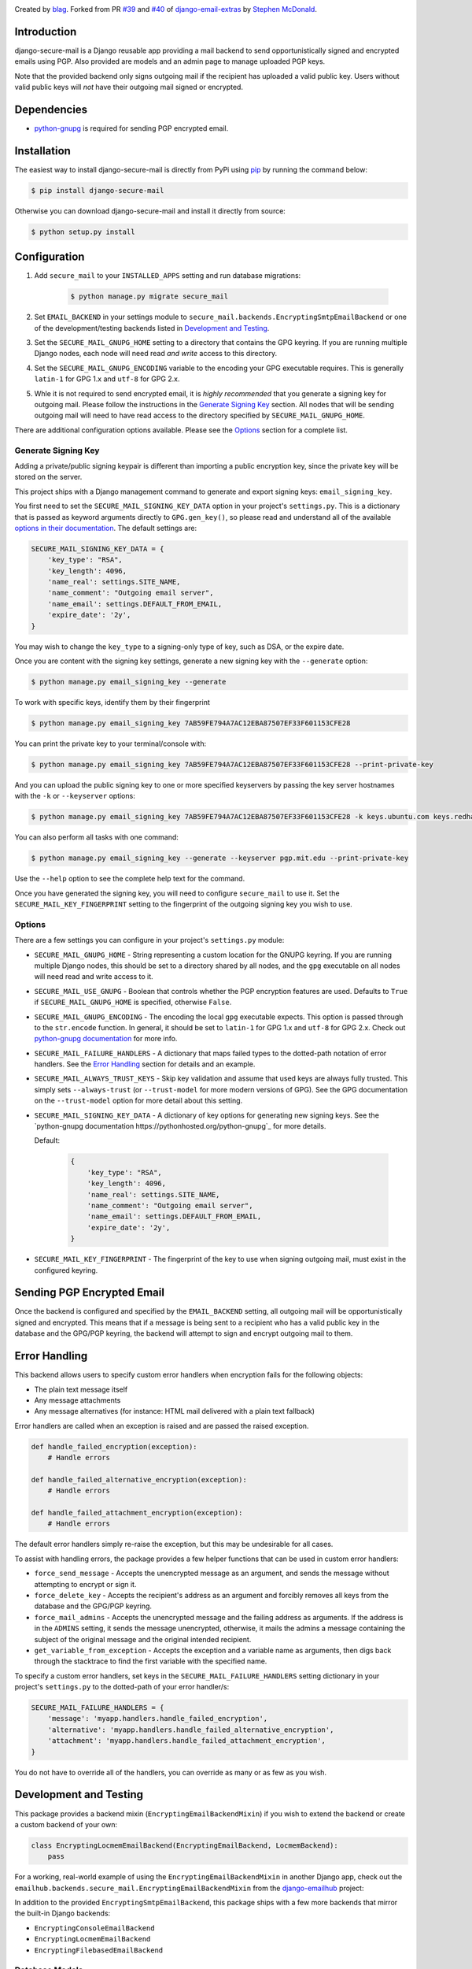 .. image:: https://travis-ci.org/blag/django-secure-mail.svg?branch=master
    :target: https://travis-ci.org/blag/django-secure-mail

.. image:: https://coveralls.io/repos/github/blag/django-secure-mail/badge.svg
    :target: https://coveralls.io/github/blag/django-secure-mail


Created by `blag <http://github.com/blag>`_. Forked from PR
`#39 <https://github.com/stephenmcd/django-email-extras/pull/39>`_ and
`#40 <https://github.com/stephenmcd/django-email-extras/pull/40>`_ of
`django-email-extras <https://github.com/stephenmcd/django-email-extras>`_ by
`Stephen McDonald <http://twitter.com/stephen_mcd>`_.

Introduction
============

django-secure-mail is a Django reusable app providing a mail backend to send
opportunistically signed and encrypted emails using PGP. Also provided are
models and an admin page to manage uploaded PGP keys.

Note that the provided backend only signs outgoing mail if the recipient has
uploaded a valid public key. Users without valid public keys will *not* have
their outgoing mail signed or encrypted.


Dependencies
============

* `python-gnupg <https://bitbucket.org/vinay.sajip/python-gnupg>`_ is
  required for sending PGP encrypted email.


Installation
============

The easiest way to install django-secure-mail is directly from PyPi
using `pip <https://pip.pypa.io/en/stable/>`_ by running the command
below:

.. code-block:: bash

    $ pip install django-secure-mail

Otherwise you can download django-secure-mail and install it directly
from source:

.. code-block:: bash

    $ python setup.py install


Configuration
=============

1. Add ``secure_mail`` to your ``INSTALLED_APPS`` setting and run database
   migrations:

    .. code-block:: bash

        $ python manage.py migrate secure_mail

2. Set ``EMAIL_BACKEND`` in your settings module to
   ``secure_mail.backends.EncryptingSmtpEmailBackend`` or one of the
   development/testing backends listed in `Development and Testing`_.

3. Set the ``SECURE_MAIL_GNUPG_HOME`` setting to a directory that contains the
   GPG keyring. If you are running multiple Django nodes, each node will need
   read *and write* access to this directory.

4. Set the ``SECURE_MAIL_GNUPG_ENCODING`` variable to the encoding your GPG
   executable requires. This is generally ``latin-1`` for GPG 1.x and ``utf-8``
   for GPG 2.x.

5. Whle it is not required to send encrypted email, it is *highly recommended*
   that you generate a signing key for outgoing mail. Please follow the
   instructions in the `Generate Signing Key`_ section. All nodes that will
   be sending outgoing mail will need to have read access to the directory
   specified by ``SECURE_MAIL_GNUPG_HOME``.

There are additional configuration options available. Please see the `Options`_
section for a complete list.


Generate Signing Key
--------------------

Adding a private/public signing keypair is different than importing a
public encryption key, since the private key will be stored on the
server.

This project ships with a Django management command to generate and
export signing keys: ``email_signing_key``.

You first need to set the ``SECURE_MAIL_SIGNING_KEY_DATA`` option in your
project's ``settings.py``. This is a dictionary that is passed as keyword arguments directly to ``GPG.gen_key()``, so please read and understand all of
the available `options in their documentation <https://pythonhosted.org/python-gnupg/#generating-keys>`_. The default settings are:

.. code-block:: python

    SECURE_MAIL_SIGNING_KEY_DATA = {
        'key_type': "RSA",
        'key_length': 4096,
        'name_real': settings.SITE_NAME,
        'name_comment': "Outgoing email server",
        'name_email': settings.DEFAULT_FROM_EMAIL,
        'expire_date': '2y',
    }

You may wish to change the ``key_type`` to a signing-only type of key,
such as DSA, or the expire date.

Once you are content with the signing key settings, generate a new
signing key with the ``--generate`` option:

.. code-block:: bash

    $ python manage.py email_signing_key --generate

To work with specific keys, identify them by their fingerprint

.. code-block:: bash

    $ python manage.py email_signing_key 7AB59FE794A7AC12EBA87507EF33F601153CFE28

You can print the private key to your terminal/console with:

.. code-block:: bash

    $ python manage.py email_signing_key 7AB59FE794A7AC12EBA87507EF33F601153CFE28 --print-private-key

And you can upload the public signing key to one or more specified
keyservers by passing the key server hostnames with the ``-k`` or
``--keyserver`` options:

.. code-block:: bash

    $ python manage.py email_signing_key 7AB59FE794A7AC12EBA87507EF33F601153CFE28 -k keys.ubuntu.com keys.redhat.com -k pgp.mit.edu

You can also perform all tasks with one command:

.. code-block:: bash

    $ python manage.py email_signing_key --generate --keyserver pgp.mit.edu --print-private-key

Use the ``--help`` option to see the complete help text for the command.

Once you have generated the signing key, you will need to configure
``secure_mail`` to use it. Set the ``SECURE_MAIL_KEY_FINGERPRINT`` setting to
the fingerprint of the outgoing signing key you wish to use. 


Options
-------

There are a few settings you can configure in your project's
``settings.py`` module:

* ``SECURE_MAIL_GNUPG_HOME`` - String representing a custom location
  for the GNUPG keyring. If you are running multiple Django nodes, this should
  be set to a directory shared by all nodes, and the ``gpg`` executable on all
  nodes will need read and write access to it.
* ``SECURE_MAIL_USE_GNUPG`` - Boolean that controls whether the PGP
  encryption features are used. Defaults to ``True`` if
  ``SECURE_MAIL_GNUPG_HOME`` is specified, otherwise ``False``.
* ``SECURE_MAIL_GNUPG_ENCODING`` - The encoding the local ``gpg`` executable
  expects. This option is passed through to the ``str.encode`` function. In
  general, it should be set to ``latin-1`` for GPG 1.x and ``utf-8`` for GPG
  2.x. Check out
  `python-gnupg documentation <https://pythonhosted.org/python-gnupg/#getting-started>`_
  for more info.
* ``SECURE_MAIL_FAILURE_HANDLERS`` - A dictionary that maps failed types to the
  dotted-path notation of error handlers. See the `Error Handling`_ section for
  details and an example.
* ``SECURE_MAIL_ALWAYS_TRUST_KEYS`` - Skip key validation and assume that used
  keys are always fully trusted. This simply sets ``--always-trust`` (or
  ``--trust-model`` for more modern versions of GPG). See the GPG documentation
  on the ``--trust-model`` option for more detail about this setting.
* ``SECURE_MAIL_SIGNING_KEY_DATA`` - A dictionary of key options for generating
  new signing keys. See the
  `python-gnupg documentation https://pythonhosted.org/python-gnupg`_ for more
  details.

  Default:

    .. code-block:: python

        {
            'key_type': "RSA",
            'key_length': 4096,
            'name_real': settings.SITE_NAME,
            'name_comment': "Outgoing email server",
            'name_email': settings.DEFAULT_FROM_EMAIL,
            'expire_date': '2y',
        }

* ``SECURE_MAIL_KEY_FINGERPRINT`` - The fingerprint of the key to use when
  signing outgoing mail, must exist in the configured keyring.


Sending PGP Encrypted Email
===========================

Once the backend is configured and specified by the ``EMAIL_BACKEND`` setting,
all outgoing mail will be opportunistically signed and encrypted. This means
that if a message is being sent to a recipient who has a valid public key in
the database and the GPG/PGP keyring, the backend will attempt to sign and
encrypt outgoing mail to them.


Error Handling
==============

This backend allows users to specify custom error handlers when encryption
fails for the following objects:

* The plain text message itself
* Any message attachments
* Any message alternatives (for instance: HTML mail delivered with a plain text
  fallback)

Error handlers are called when an exception is raised and are passed the raised
exception.

.. code-block:: python

    def handle_failed_encryption(exception):
        # Handle errors

    def handle_failed_alternative_encryption(exception):
        # Handle errors

    def handle_failed_attachment_encryption(exception):
        # Handle errors

The default error handlers simply re-raise the exception, but this may be
undesirable for all cases.

To assist with handling errors, the package provides a few helper functions
that can be used in custom error handlers:

* ``force_send_message`` - Accepts the unencrypted message as an argument,
  and sends the message without attempting to encrypt or sign it.
* ``force_delete_key`` - Accepts the recipient's address as an argument and
  forcibly removes all keys from the database and the GPG/PGP keyring.
* ``force_mail_admins`` - Accepts the unencrypted message and the failing
  address as arguments. If the address is in the ``ADMINS`` setting, it sends
  the message unencrypted, otherwise, it mails the admins a message containing
  the subject of the original message and the original intended recipient.
* ``get_variable_from_exception`` - Accepts the exception and a variable name
  as arguments, then digs back through the stacktrace to find the first
  variable with the specified name.

To specify a custom error handlers, set keys in the
``SECURE_MAIL_FAILURE_HANDLERS`` setting dictionary in your project's
``settings.py`` to the dotted-path of your error handler/s:

.. code-block:: python

    SECURE_MAIL_FAILURE_HANDLERS = {
        'message': 'myapp.handlers.handle_failed_encryption',
        'alternative': 'myapp.handlers.handle_failed_alternative_encryption',
        'attachment': 'myapp.handlers.handle_failed_attachment_encryption',
    }

You do not have to override all of the handlers, you can override as many or as
few as you wish.


Development and Testing
=======================

This package provides a backend mixin (``EncryptingEmailBackendMixin``) if you
wish to extend the backend or create a custom backend of your own:

.. code-block:: python

    class EncryptingLocmemEmailBackend(EncryptingEmailBackend, LocmemBackend):
        pass

For a working, real-world example of using the ``EncryptingEmailBackendMixin``
in another Django app, check out the
``emailhub.backends.secure_mail.EncryptingEmailBackendMixin`` from the
`django-emailhub <https://github.com/FIXME/django-emailhub>`_ project:

In addition to the provided ``EncryptingSmtpEmailBackend``, this package ships
with a few more backends that mirror the built-in Django backends:

* ``EncryptingConsoleEmailBackend``
* ``EncryptingLocmemEmailBackend``
* ``EncryptingFilebasedEmailBackend``


Database Models
---------------

`PGP explanation <https://en.wikipedia.org/wiki/Pretty_Good_Privacy>`_

Using `python-gnupg`_, two models are defined in ``secure_mail.models`` -
``Key`` and ``Address`` which represent a PGP key and an email address for a
successfully imported key. These models exist purely for the sake of importing
keys and removing keys for a particular address via the Django
Admin.

When adding a key, the key is imported into the key ring on
the server and the instance of the ``Key`` model is not saved. The
email address for the key is also extracted and saved as an
``Address`` instance.

The ``Address`` model is then used when sending email to check for
an existing key to determine whether an email should be encrypted.
When an ``Address`` is deleted via the Django Admin, the key is
removed from the key ring on the server.


Alternative Django Apps
=======================

Other Django apps with similar functionality are:

* `django-email-extras <https://github.com/stephenmcd/django-email-extras>`_ -
  Provides two functions for sending PGP encrypted, multipart emails using
  Django's template system. Also provides a mail backend that displays HTML
  mail in the browser during development.
* `django-gnupg-mails <https://github.com/jandd/django-gnupg-mails>`_ -
  Provides a ``GnuPGMessage`` (subclass of Django's ``EmailMessage``) to send
  PGP/MIME signed email.

Both of those apps require third party app developers to "opt-in" to sending
encrypted mail. This project automatically encrypts and signs all outgoing mail
for all apps.
